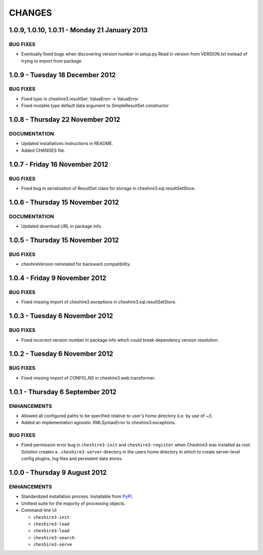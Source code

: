 CHANGES
=======

1.0.9, 1.0.10, 1.0.11 - Monday 21 January 2013
----------------------------------------------

BUG FIXES
~~~~~~~~~

* Eventually fixed bugs when discovering version number in setup.py
  Read in version from VERSION.txt instead of trying to import from package


1.0.9 - Tuesday 18 December 2012
--------------------------------

BUG FIXES
~~~~~~~~~
  
* Fixed typo in cheshire3.resultSet:
  ValueErorr -> ValueError

* Fixed mutable type default data argument to SimpleResultSet constructor  


1.0.8 - Thursday 22 November 2012
---------------------------------

DOCUMENTATION
~~~~~~~~~~~~~
  
* Updated installations instructions in README.
  
* Added CHANGES file.


1.0.7 - Friday 16 November 2012
-------------------------------

BUG FIXES
~~~~~~~~~
  
* Fixed bug in serialization of ResultSet class for storage in
  cheshire3.sql.resultSetStore.


1.0.6 - Thursday 15 November 2012
---------------------------------

DOCUMENTATION
~~~~~~~~~~~~~

* Updated download URL in package info.


1.0.5 - Thursday 15 November 2012
---------------------------------

BUG FIXES
~~~~~~~~~

* cheshireVersion reinstated for backward compatibility.


1.0.4 - Friday 9 November 2012
------------------------------

BUG FIXES
~~~~~~~~~

* Fixed missing import of cheshire3.exceptions in
  cheshire3.sql.resultSetStore.


1.0.3 - Tuesday 6 November 2012
-------------------------------

BUG FIXES
~~~~~~~~~

* Fixed incorrect version number in package info which could break dependency
  version resolution.


1.0.2 - Tuesday 6 November 2012
-------------------------------

BUG FIXES
~~~~~~~~~

* Fixed missing import of CONFIG_NS in cheshire3.web.transformer.


1.0.1 - Thursday 6 September 2012
---------------------------------

ENHANCEMENTS
~~~~~~~~~~~~

* Allowed all configured paths to be specified relative to user's home 
  directory (i.e. by use of ~/).
  
* Added an implementation agnostic XMLSyntaxError to cheshire3.exceptions.

BUG FIXES
~~~~~~~~~

* Fixed permission error bug in ``cheshire3-init`` and ``cheshire3-register``
  when Cheshire3 was installed as root. Solution creates a
  ``.cheshire3-server`` directory in the users home directory in which to
  create server-level config plugins, log files and persistent data stores.


1.0.0 - Thursday 9 August 2012
------------------------------

ENHANCEMENTS
~~~~~~~~~~~~

* Standardized installation process. Installable from PyPI_.

* Unittest suite for the majority of processing objects.

* Command-line UI

  * ``cheshire3-init``
  * ``cheshire3-load``
  * ``cheshire3-load``
  * ``cheshire3-search``
  * ``cheshire3-serve``

  
.. _`PyPI`: http://pypi.python.org/pypi/cheshire3